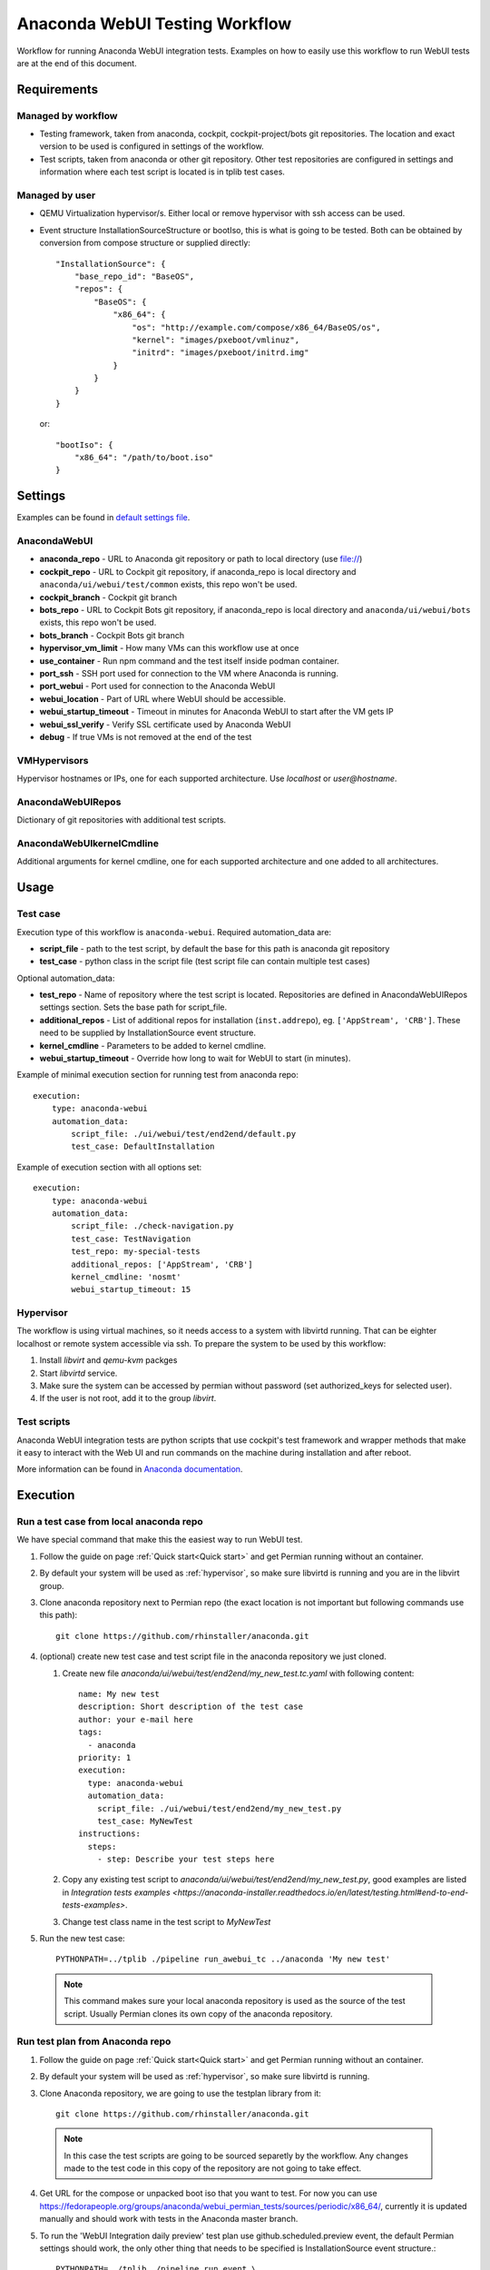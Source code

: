 Anaconda WebUI Testing Workflow
===============================

Workflow for running Anaconda WebUI integration tests. Examples on how to easily
use this workflow to run WebUI tests are at the end of this document.

Requirements
------------

Managed by workflow
^^^^^^^^^^^^^^^^^^^

- Testing framework, taken from anaconda, cockpit, cockpit-project/bots git repositories.
  The location and exact version to be used is configured in settings of the workflow.
- Test scripts, taken from anaconda or other git repository. Other test repositories are
  configured in settings and information where each test script is located is in tplib
  test cases.

Managed by user
^^^^^^^^^^^^^^^
- QEMU Virtualization hypervisor/s. Either local or remove hypervisor with ssh access
  can be used.
- Event structure InstallationSourceStructure or bootIso, this is what is going to be tested.
  Both can be obtained by conversion from compose structure or supplied directly::
  
    "InstallationSource": {
        "base_repo_id": "BaseOS",
        "repos": {
            "BaseOS": {
                "x86_64": {
                    "os": "http://example.com/compose/x86_64/BaseOS/os",
                    "kernel": "images/pxeboot/vmlinuz",
                    "initrd": "images/pxeboot/initrd.img"
                }
            }
        }
    }

  or::

    "bootIso": {
        "x86_64": "/path/to/boot.iso"
    }


Settings
--------

Examples can be found in `default settings file <https://github.com/rhinstaller/permian/blob/devel/libpermian/plugins/anaconda_webui/settings.ini>`_.

AnacondaWebUI
^^^^^^^^^^^^^
- **anaconda_repo** - URL to Anaconda git repository or path to local directory (use file://)
- **cockpit_repo** - URL to Cockpit git repository, if anaconda_repo is local directory and
  ``anaconda/ui/webui/test/common`` exists, this repo won't be used.
- **cockpit_branch** - Cockpit git branch
- **bots_repo** - URL to Cockpit Bots git repository, if anaconda_repo is local directory and
  ``anaconda/ui/webui/bots`` exists, this repo won't be used.
- **bots_branch** - Cockpit Bots git branch
- **hypervisor_vm_limit** - How many VMs can this workflow use at once
- **use_container** - Run npm command and the test itself inside podman container.
- **port_ssh** - SSH port used for connection to the VM where Anaconda is running.
- **port_webui** - Port used for connection to the Anaconda WebUI
- **webui_location** - Part of URL where WebUI should be accessible.
- **webui_startup_timeout** - Timeout in minutes for Anaconda WebUI to start after the VM gets IP
- **webui_ssl_verify** - Verify SSL certificate used by Anaconda WebUI
- **debug** - If true VMs is not removed at the end of the test

VMHypervisors
^^^^^^^^^^^^^
Hypervisor hostnames or IPs, one for each supported architecture.
Use `localhost` or `user@hostname`.

AnacondaWebUIRepos
^^^^^^^^^^^^^^^^^^
Dictionary of git repositories with additional test scripts.

AnacondaWebUIkernelCmdline
^^^^^^^^^^^^^^^^^^^^^^^^^^
Additional arguments for kernel cmdline, one for each supported architecture and
one added to all architectures.

Usage
-----

Test case
^^^^^^^^^
Execution type of this workflow is ``anaconda-webui``. Required automation_data
are:

- **script_file** - path to the test script, by default the base for this path
  is anaconda git repository
- **test_case** - python class in the script file (test script file can contain 
  multiple test cases)

Optional automation_data:

- **test_repo** - Name of repository where the test script is located. Repositories
  are defined in AnacondaWebUIRepos settings section. Sets the base path for script_file.
- **additional_repos** - List of additional repos for installation (``inst.addrepo``), eg. ``['AppStream', 'CRB']``.
  These need to be supplied by InstallationSource event structure.
- **kernel_cmdline** - Parameters to be added to kernel cmdline.
- **webui_startup_timeout** - Override how long to wait for WebUI to start (in minutes).

Example of minimal execution section for running test from anaconda repo::

    execution:
        type: anaconda-webui
        automation_data:
            script_file: ./ui/webui/test/end2end/default.py
            test_case: DefaultInstallation

Example of execution section with all options set::

    execution:
        type: anaconda-webui
        automation_data:
            script_file: ./check-navigation.py
            test_case: TestNavigation
            test_repo: my-special-tests
            additional_repos: ['AppStream', 'CRB']
            kernel_cmdline: 'nosmt'
            webui_startup_timeout: 15

..  _hypervisor:

Hypervisor
^^^^^^^^^^
The workflow is using virtual machines, so it needs access to a system with libvirtd running.
That can be eighter localhost or remote system accessible via ssh. To prepare the system to
be used by this workflow: 

1. Install `libvirt` and `qemu-kvm` packges
2. Start `libvirtd` service.
3. Make sure the system can be accessed by permian without password (set authorized_keys for selected user).
4. If the user is not root, add it to the group `libvirt`.


Test scripts
^^^^^^^^^^^^
Anaconda WebUI integration tests are python scripts that use cockpit's test framework
and wrapper methods that make it easy to interact with the Web UI and run commands
on the machine during installation and after reboot.

More information can be found in `Anaconda documentation <https://anaconda-installer.readthedocs.io/en/latest/testing.html#anaconda-web-ui-tests>`_.

Execution
---------

Run a test case from local anaconda repo
^^^^^^^^^^^^^^^^^^^^^^^^^^^^^^^^^^^^^^^^

We have special command that make this the easiest way to run WebUI test.

1. Follow the guide on page :ref:`Quick start<Quick start>` and get Permian
   running without an container.
2. By default your system will be used as :ref:`hypervisor`,
   so make sure libvirtd is running and you are in the libvirt group.
3. Clone anaconda repository next to Permian repo (the exact location is not
   important but following commands use this path)::

    git clone https://github.com/rhinstaller/anaconda.git

4. (optional) create new test case and test script file in the anaconda repository
   we just cloned.

   1. Create new file `anaconda/ui/webui/test/end2end/my_new_test.tc.yaml` with
      following content::

        name: My new test
        description: Short description of the test case
        author: your e-mail here
        tags:
          - anaconda
        priority: 1
        execution:
          type: anaconda-webui
          automation_data:
            script_file: ./ui/webui/test/end2end/my_new_test.py
            test_case: MyNewTest
        instructions:
          steps:
            - step: Describe your test steps here

   2. Copy any existing test script to `anaconda/ui/webui/test/end2end/my_new_test.py`,
      good examples are listed in `Integration tests examples <https://anaconda-installer.readthedocs.io/en/latest/testing.html#end-to-end-tests-examples>`.
   3. Change test class name in the test script to `MyNewTest`

5. Run the new test case::

    PYTHONPATH=../tplib ./pipeline run_awebui_tc ../anaconda 'My new test'

  .. note::
    This command makes sure your local anaconda repository is used as the source of the
    test script. Usually Permian clones its own copy of the anaconda repository. 

Run test plan from Anaconda repo
^^^^^^^^^^^^^^^^^^^^^^^^^^^^^^^^

1. Follow the guide on page :ref:`Quick start<Quick start>` and get Permian
   running without an container.
2. By default your system will be used as :ref:`hypervisor`, so make sure libvirtd is running.
3. Clone Anaconda repository, we are going to use the testplan library from it::

    git clone https://github.com/rhinstaller/anaconda.git

  .. note::
    In this case the test scripts are going to be sourced separetly by the workflow.
    Any changes made to the test code in this copy of the repository are not going to take effect.

4. Get URL for the compose or unpacked boot iso that you want to test. For now you can use
   https://fedorapeople.org/groups/anaconda/webui_permian_tests/sources/periodic/x86_64/,
   currently it is updated manually and should work with tests in the Anaconda master branch.
5. To run the 'WebUI Integration daily preview' test plan use github.scheduled.preview event,
   the default Permian settings should work, the only other thing that needs to be specified
   is InstallationSource event structure.::

    PYTHONPATH=../tplib ./pipeline run_event \
      -o "library.directPath=../anaconda/ui/webui/test/end2end/" \
      '{"type": "github.scheduled.preview",
        "InstallationSource": {
          "base_repo_id": "bootiso",
          "repos": {
            "bootiso": {
              "x86_64": {
                "os": "https://fedorapeople.org/groups/anaconda/webui_permian_tests/sources/periodic/x86_64/",
                "kernel": "images/pxeboot/vmlinuz",
                "initrd": "images/pxeboot/initrd.img"
              }
            }
          }
        }
       }' < /dev/null

  .. note::
    The `< /dev/null` at the end is there because of `issue 65 <https://github.com/rhinstaller/permian/issues/65>`_.
